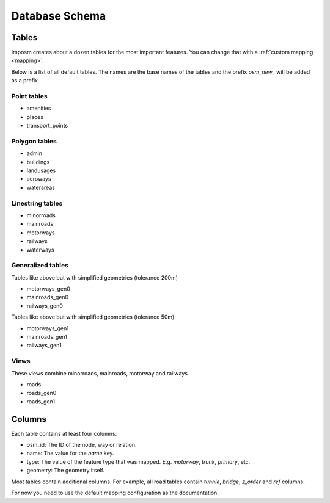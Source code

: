 Database Schema
===============

Tables
------

Imposm creates about a dozen tables for the most important features. You can change that with a :ref:`custom mapping <mapping>`.

Below is a list of all default tables. The names are the base names of the tables and the prefix `osm_new_` will be added as a prefix.

Point tables
~~~~~~~~~~~~

- amenities
- places
- transport_points

Polygon tables
~~~~~~~~~~~~~~

- admin
- buildings
- landusages
- aeroways
- waterareas

Linestring tables
~~~~~~~~~~~~~~~~~

- minorroads
- mainroads
- motorways
- railways
- waterways


Generalized tables
~~~~~~~~~~~~~~~~~~

Tables like above but with simplified geometries (tolerance 200m)

- motorways_gen0
- mainroads_gen0
- railways_gen0

Tables like above but with simplified geometries (tolerance 50m)

- motorways_gen1
- mainroads_gen1
- railways_gen1

Views
~~~~~

These views combine minorroads, mainroads, motorway and railways.

- roads
- roads_gen0
- roads_gen1


Columns
-------

Each table contains at least four columns:

- osm_id: The ID of the node, way or relation.
- name: The value for the `name` key.
- type: The value of the feature type that was mapped. E.g. `motorway`, `trunk`, `primary`, etc.
- geometry: The geometry itself.

Most tables contain additional columns. For example, all road tables contain `tunnle`, `bridge`, `z_order` and `ref` columns.

For now you need to use the default mapping configuration as the documentation.

.. .. data:: places
.. 
..   :type: points
..   :tags: place: country, state, region, county, city, town, village,
..     hamlet, suburb, locality
.. 
..   :column z_order: ordered by: country, state, region, county, city, town,
..     village, hamlet, suburb, locality,
..   
..   :column population: integer

